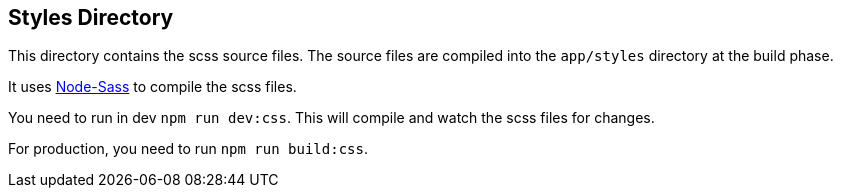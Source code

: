 == Styles Directory

This directory contains the scss source files.
The source files are compiled into the `app/styles` directory at the build phase.

It uses https://github.com/sass/node-sass[Node-Sass] to compile the scss files.

You need to run in dev `npm run dev:css`.
This will compile and watch the scss files for changes.

For production, you need to run `npm run build:css`.
